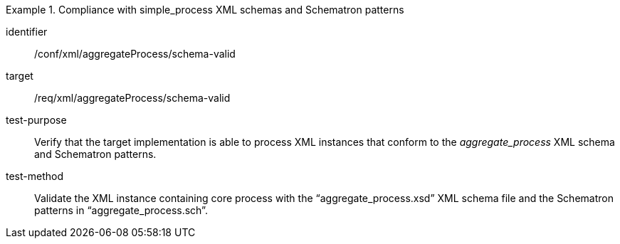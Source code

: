 [abstract_test]
.Compliance with simple_process XML schemas and Schematron patterns
====
[%metadata]
identifier:: /conf/xml/aggregateProcess/schema-valid 

target:: /req/xml/aggregateProcess/schema-valid 
test-purpose:: Verify that the target implementation is able to process XML instances that conform to the _aggregate_process_ XML schema and Schematron patterns.
test-method:: 
Validate the XML instance containing core process with the “aggregate_process.xsd” XML schema file and the Schematron patterns in “aggregate_process.sch”. 
====